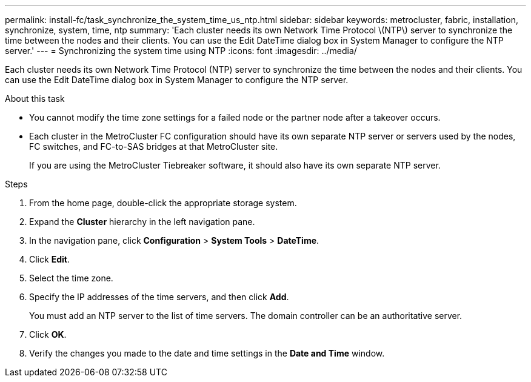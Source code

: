 ---
permalink: install-fc/task_synchronize_the_system_time_us_ntp.html
sidebar: sidebar
keywords: metrocluster, fabric, installation, synchronize, system, time, ntp
summary: 'Each cluster needs its own Network Time Protocol \(NTP\) server to synchronize the time between the nodes and their clients. You can use the Edit DateTime dialog box in System Manager to configure the NTP server.'
---
= Synchronizing the system time using NTP
:icons: font
:imagesdir: ../media/

[.lead]
Each cluster needs its own Network Time Protocol (NTP) server to synchronize the time between the nodes and their clients. You can use the Edit DateTime dialog box in System Manager to configure the NTP server.

.About this task

* You cannot modify the time zone settings for a failed node or the partner node after a takeover occurs.
* Each cluster in the MetroCluster FC configuration should have its own separate NTP server or servers used by the nodes, FC switches, and FC-to-SAS bridges at that MetroCluster site.
+
If you are using the MetroCluster Tiebreaker software, it should also have its own separate NTP server.

.Steps

. From the home page, double-click the appropriate storage system.
. Expand the *Cluster* hierarchy in the left navigation pane.
. In the navigation pane, click *Configuration* > *System Tools* > *DateTime*.
. Click *Edit*.
. Select the time zone.
. Specify the IP addresses of the time servers, and then click *Add*.
+
You must add an NTP server to the list of time servers. The domain controller can be an authoritative server.

. Click *OK*.
. Verify the changes you made to the date and time settings in the *Date and Time* window.

// 2025-Feb-5, MCC-1706